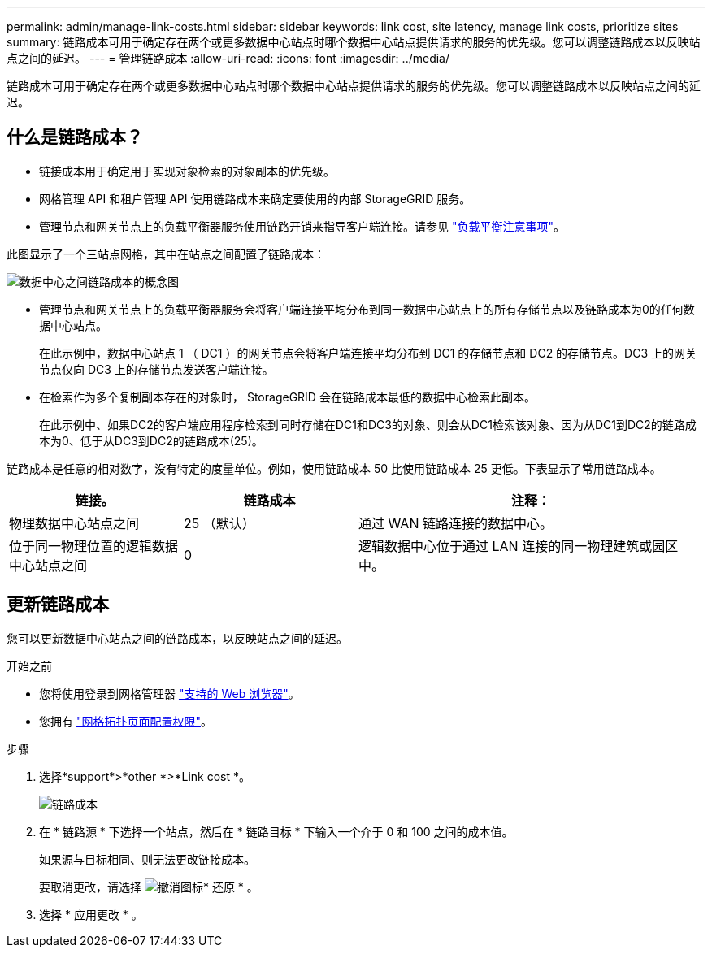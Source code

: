 ---
permalink: admin/manage-link-costs.html 
sidebar: sidebar 
keywords: link cost, site latency, manage link costs, prioritize sites 
summary: 链路成本可用于确定存在两个或更多数据中心站点时哪个数据中心站点提供请求的服务的优先级。您可以调整链路成本以反映站点之间的延迟。 
---
= 管理链路成本
:allow-uri-read: 
:icons: font
:imagesdir: ../media/


[role="lead"]
链路成本可用于确定存在两个或更多数据中心站点时哪个数据中心站点提供请求的服务的优先级。您可以调整链路成本以反映站点之间的延迟。



== 什么是链路成本？

* 链接成本用于确定用于实现对象检索的对象副本的优先级。
* 网格管理 API 和租户管理 API 使用链路成本来确定要使用的内部 StorageGRID 服务。
* 管理节点和网关节点上的负载平衡器服务使用链路开销来指导客户端连接。请参见 link:../admin/managing-load-balancing.html["负载平衡注意事项"]。


此图显示了一个三站点网格，其中在站点之间配置了链路成本：

image::../media/link_costs.gif[数据中心之间链路成本的概念图]

* 管理节点和网关节点上的负载平衡器服务会将客户端连接平均分布到同一数据中心站点上的所有存储节点以及链路成本为0的任何数据中心站点。
+
在此示例中，数据中心站点 1 （ DC1 ）的网关节点会将客户端连接平均分布到 DC1 的存储节点和 DC2 的存储节点。DC3 上的网关节点仅向 DC3 上的存储节点发送客户端连接。

* 在检索作为多个复制副本存在的对象时， StorageGRID 会在链路成本最低的数据中心检索此副本。
+
在此示例中、如果DC2的客户端应用程序检索到同时存储在DC1和DC3的对象、则会从DC1检索该对象、因为从DC1到DC2的链路成本为0、低于从DC3到DC2的链路成本(25)。



链路成本是任意的相对数字，没有特定的度量单位。例如，使用链路成本 50 比使用链路成本 25 更低。下表显示了常用链路成本。

[cols="1a,1a,2a"]
|===
| 链接。 | 链路成本 | 注释： 


 a| 
物理数据中心站点之间
 a| 
25 （默认）
 a| 
通过 WAN 链路连接的数据中心。



 a| 
位于同一物理位置的逻辑数据中心站点之间
 a| 
0
 a| 
逻辑数据中心位于通过 LAN 连接的同一物理建筑或园区中。

|===


== 更新链路成本

您可以更新数据中心站点之间的链路成本，以反映站点之间的延迟。

.开始之前
* 您将使用登录到网格管理器 link:../admin/web-browser-requirements.html["支持的 Web 浏览器"]。
* 您拥有 link:admin-group-permissions.html["网格拓扑页面配置权限"]。


.步骤
. 选择*support*>*other *>*Link cost *。
+
image::../media/configuring_link_costs.png[链路成本]

. 在 * 链路源 * 下选择一个站点，然后在 * 链路目标 * 下输入一个介于 0 和 100 之间的成本值。
+
如果源与目标相同、则无法更改链接成本。

+
要取消更改，请选择 image:../media/nms_revert.gif["撤消图标"]* 还原 * 。

. 选择 * 应用更改 * 。

